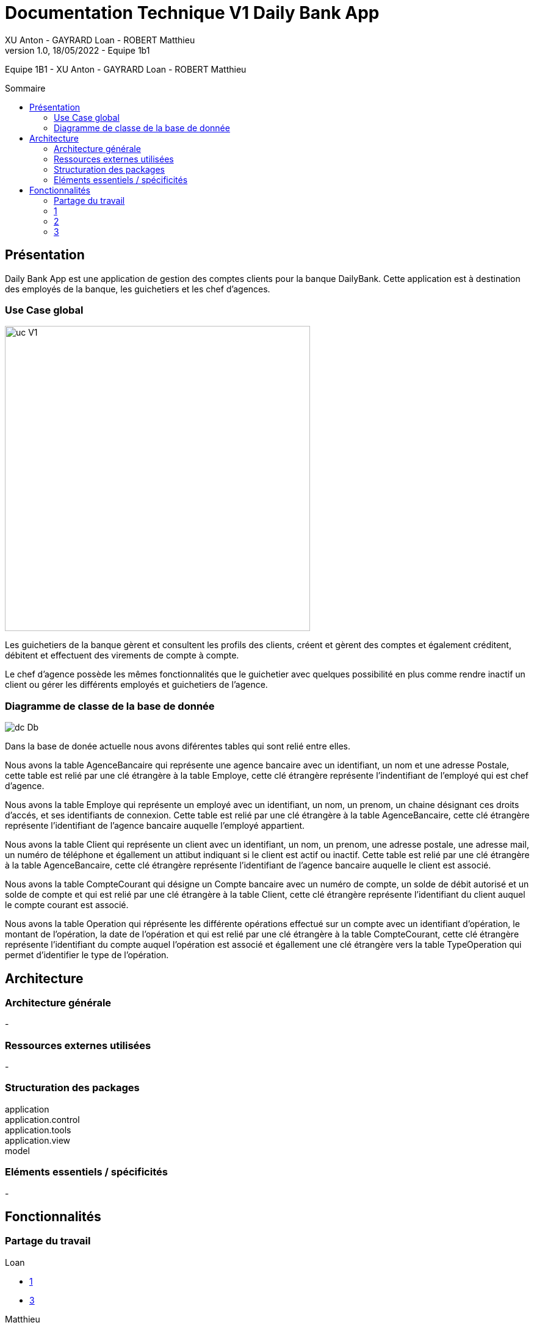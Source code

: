 = Documentation Technique V1 Daily Bank App
XU Anton - GAYRARD Loan - ROBERT Matthieu
v1.0, 18/05/2022 - Equipe 1b1
:toc: preamble
:toc-title: Sommaire
:nofooter:

Equipe 1B1 - XU Anton - GAYRARD Loan - ROBERT Matthieu

<<<

== Présentation

Daily Bank App est une application de gestion des comptes clients pour la banque DailyBank. Cette application est à destination des employés de la banque, les guichetiers et les chef d'agences. 


=== Use Case global

image::../assets/ucv1.png[uc V1, 500]

Les guichetiers de la banque gèrent et consultent les profils des clients, créent et gèrent des comptes et également créditent, débitent et effectuent des virements de compte à compte. 

Le chef d'agence possède les mêmes fonctionnalités que le guichetier avec quelques possibilité en plus comme rendre inactif un client ou gérer les différents employés et guichetiers de l'agence.

=== Diagramme de classe de la base de donnée

image::../assets/v1/dcDb.v1/Digramme de classe de la basse de donnée.png[dc Db]

Dans la base de donée actuelle nous avons diférentes tables qui sont relié entre elles. 

Nous avons la table AgenceBancaire qui représente une agence bancaire avec un identifiant, un nom et une adresse Postale, cette table est relié par une clé étrangère à la table Employe, cette clé étrangère représente l'indentifiant de l'employé qui est chef d'agence. 

Nous avons la table Employe qui représente un employé avec un identifiant, un nom, un prenom, un chaine désignant ces droits d'accés, et ses identifiants de connexion. Cette table est relié par une clé étrangère à la table AgenceBancaire, cette clé étrangère représente l'identifiant de l'agence bancaire auquelle l'employé appartient.

Nous avons la table Client qui représente un client avec un identifiant, un nom, un prenom, une adresse postale, une adresse mail, un numéro de téléphone et égallement un attibut indiquant si le client est actif ou inactif. Cette table est relié par une clé étrangère à la table AgenceBancaire, cette clé étrangère représente l'identifiant de l'agence bancaire auquelle le client est associé.

Nous avons la table CompteCourant qui désigne un Compte bancaire avec un numéro de compte, un solde de débit autorisé et un solde de compte et qui est relié par une clé étrangère à la table Client, cette clé étrangère représente l'identifiant du client auquel le compte courant est associé.

Nous avons la table Operation qui réprésente les différente opérations effectué sur un compte avec un identifiant d'opération, le montant de l'opération, la date de l'opération et qui est relié par une clé étrangère à la table CompteCourant, cette clé étrangère représente l'identifiant du compte auquel l'opération est associé et égallement une clé étrangère vers la table TypeOperation qui permet d'identifier le type de l'opération.


<<<

== Architecture

=== Architecture générale

-

=== Ressources externes utilisées

-

=== Structuration des packages

application +
application.control +
application.tools +
application.view +
model


=== Eléments essentiels / spécificités

-

<<<

== Fonctionnalités
// Pour chaque fonctionnalité :
// Partie de use case réalisé - scénarios éventuels

// Partie du diagramme de classes données nécessaires : en lecture, en mise à jour

// Copies écrans principales de la fonctionnalité (ou renvoi vers doc utilisateur) + maquettes états imprimés (si concerné)

// Classes impliquées dans chaque package

// Eléments essentiels à connaître, spécificités, … nécessaires à la mise en œuvre du développement. Cette partie peut être illustrée par un diagramme de séquence

// Extraits de code significatifs commentés si nécessaires pour des points particuliers et importants
=== Partage du travail

.Loan
* xref:doctecv1.adoc#1[1]
* xref:doctecv1.adoc#3[3]

.Matthieu
* xref:doctecv1.adoc#1[2]
* 4

.Anton
* 5


=== 1

-

=== 2

-

=== 3

-

